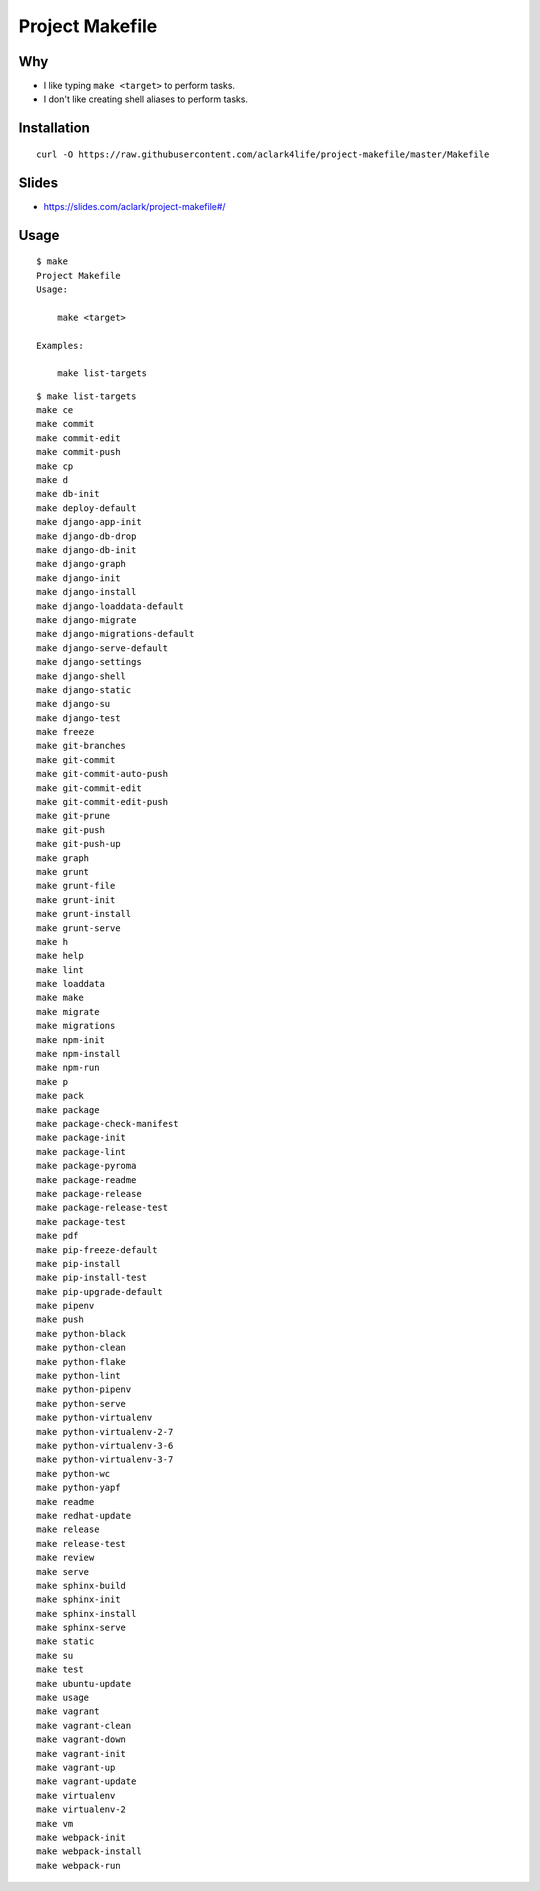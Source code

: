 Project Makefile
================

Why
---

- I like typing ``make <target>`` to perform tasks.
- I don't like creating shell aliases to perform tasks.

Installation
------------

::

    curl -O https://raw.githubusercontent.com/aclark4life/project-makefile/master/Makefile

Slides
------

- https://slides.com/aclark/project-makefile#/

Usage
-----

::

    $ make
    Project Makefile
    Usage:

        make <target>

    Examples:

        make list-targets


::

    $ make list-targets
    make ce
    make commit
    make commit-edit
    make commit-push
    make cp
    make d
    make db-init
    make deploy-default
    make django-app-init
    make django-db-drop
    make django-db-init
    make django-graph
    make django-init
    make django-install
    make django-loaddata-default
    make django-migrate
    make django-migrations-default
    make django-serve-default
    make django-settings
    make django-shell
    make django-static
    make django-su
    make django-test
    make freeze
    make git-branches
    make git-commit
    make git-commit-auto-push
    make git-commit-edit
    make git-commit-edit-push
    make git-prune
    make git-push
    make git-push-up
    make graph
    make grunt
    make grunt-file
    make grunt-init
    make grunt-install
    make grunt-serve
    make h
    make help
    make lint
    make loaddata
    make make
    make migrate
    make migrations
    make npm-init
    make npm-install
    make npm-run
    make p
    make pack
    make package
    make package-check-manifest
    make package-init
    make package-lint
    make package-pyroma
    make package-readme
    make package-release
    make package-release-test
    make package-test
    make pdf
    make pip-freeze-default
    make pip-install
    make pip-install-test
    make pip-upgrade-default
    make pipenv
    make push
    make python-black
    make python-clean
    make python-flake
    make python-lint
    make python-pipenv
    make python-serve
    make python-virtualenv
    make python-virtualenv-2-7
    make python-virtualenv-3-6
    make python-virtualenv-3-7
    make python-wc
    make python-yapf
    make readme
    make redhat-update
    make release
    make release-test
    make review
    make serve
    make sphinx-build
    make sphinx-init
    make sphinx-install
    make sphinx-serve
    make static
    make su
    make test
    make ubuntu-update
    make usage
    make vagrant
    make vagrant-clean
    make vagrant-down
    make vagrant-init
    make vagrant-up
    make vagrant-update
    make virtualenv
    make virtualenv-2
    make vm
    make webpack-init
    make webpack-install
    make webpack-run
